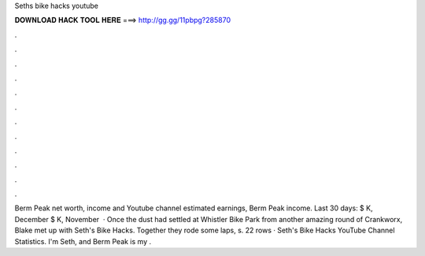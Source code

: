 Seths bike hacks youtube

𝐃𝐎𝐖𝐍𝐋𝐎𝐀𝐃 𝐇𝐀𝐂𝐊 𝐓𝐎𝐎𝐋 𝐇𝐄𝐑𝐄 ===> http://gg.gg/11pbpg?285870

.

.

.

.

.

.

.

.

.

.

.

.

Berm Peak net worth, income and Youtube channel estimated earnings, Berm Peak income. Last 30 days: $ K, December $ K, November   · Once the dust had settled at Whistler Bike Park from another amazing round of Crankworx, Blake met up with Seth's Bike Hacks. Together they rode some laps, s. 22 rows · Seth's Bike Hacks YouTube Channel Statistics. I'm Seth, and Berm Peak is my .